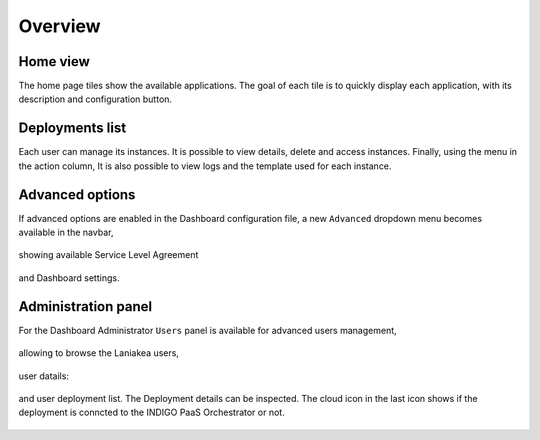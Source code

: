 Overview
========

Home view
---------

The home page tiles show the available applications. The goal of each tile is to quickly display each application, with its description and configuration button.

.. figure:: img/overview/home.png 
   :scale: 30 %
   :align: center

Deployments list
----------------

Each user can manage its instances. It is possible to view details, delete and access instances. Finally, using the menu in the action column, It is also possible to view logs and the template used for each instance.

.. figure:: img/overview/deployments.png 
   :scale: 30 %
   :align: center

Advanced options
----------------

If advanced options are enabled in the Dashboard configuration file, a new ``Advanced`` dropdown menu becomes available in the navbar,

.. figure:: img/overview/advanced_slas_panel.png 
   :scale: 30 %
   :align: center

showing available Service Level Agreement

.. figure:: img/overview/advanced_settings_panel.png 
   :scale: 30 %
   :align: center

and Dashboard settings.

.. figure:: img/overview/advanced_configure_tab.png 
   :scale: 30 %
   :align: center

Administration panel
--------------------

For the Dashboard Administrator ``Users`` panel is available for advanced users management,

.. figure:: img/overview/home_admin.png 
   :scale: 30 %
   :align: center

allowing to browse the Laniakea users,

.. figure:: img/overview/users_panel.png 
   :scale: 30 %
   :align: center

user datails:

.. figure:: img/overview/user_panel.png 
   :scale: 30 %
   :align: center

and user deployment list. The Deployment details can be inspected. The cloud icon in the last icon shows if the deployment is conncted to the INDIGO PaaS Orchestrator or not.

.. figure:: img/overview/user_deployments_list_panel.png 
   :scale: 25 %
   :align: center
